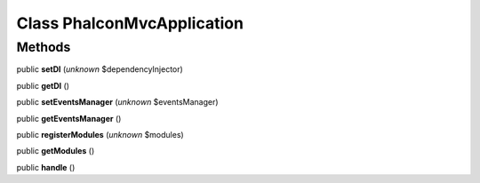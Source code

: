 Class **Phalcon\Mvc\Application**
=================================

Methods
---------

public **setDI** (*unknown* $dependencyInjector)

public **getDI** ()

public **setEventsManager** (*unknown* $eventsManager)

public **getEventsManager** ()

public **registerModules** (*unknown* $modules)

public **getModules** ()

public **handle** ()

